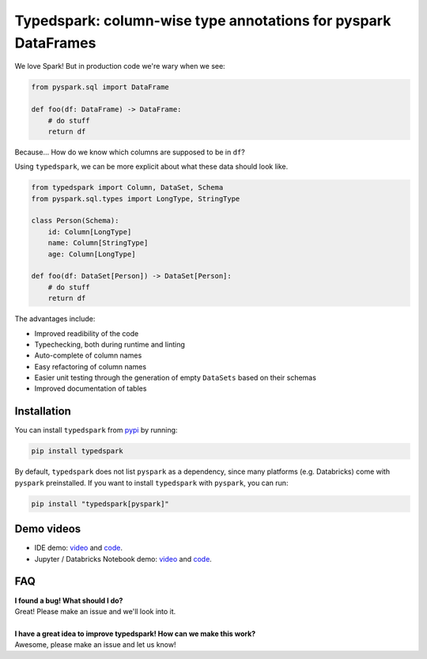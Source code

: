 ===============================================================
Typedspark: column-wise type annotations for pyspark DataFrames
===============================================================

We love Spark! But in production code we're wary when we see:

.. code-block:: python

    from pyspark.sql import DataFrame

    def foo(df: DataFrame) -> DataFrame:
        # do stuff
        return df

Because… How do we know which columns are supposed to be in ``df``?

Using ``typedspark``, we can be more explicit about what these data should look like.

.. code-block:: python

    from typedspark import Column, DataSet, Schema
    from pyspark.sql.types import LongType, StringType

    class Person(Schema):
        id: Column[LongType]
        name: Column[StringType]
        age: Column[LongType]

    def foo(df: DataSet[Person]) -> DataSet[Person]:
        # do stuff
        return df

The advantages include:

* Improved readibility of the code
* Typechecking, both during runtime and linting
* Auto-complete of column names
* Easy refactoring of column names
* Easier unit testing through the generation of empty ``DataSets`` based on their schemas
* Improved documentation of tables

Installation
============

You can install ``typedspark`` from `pypi <https://pypi.org/project/typedspark/>`_ by running:

.. code-block:: bash

    pip install typedspark

By default, ``typedspark`` does not list ``pyspark`` as a dependency, since many platforms (e.g. Databricks) come with ``pyspark`` preinstalled.  If you want to install ``typedspark`` with ``pyspark``, you can run:

.. code-block:: bash

    pip install "typedspark[pyspark]"

Demo videos
===========

* IDE demo: `video <https://github.com/kaiko-ai/typedspark/assets/47976799/e6f7fa9c-6d14-4f68-baba-fe3c22f75b67>`_ and `code <https://github.com/kaiko-ai/typedspark/blob/main/docs/videos/ide.ipynb>`_.
* Jupyter / Databricks Notebook demo: `video <https://github.com/kaiko-ai/typedspark/assets/47976799/39e157c3-6db0-436a-9e72-44b2062df808>`_ and `code <https://github.com/kaiko-ai/typedspark/blob/main/docs/videos/notebook.ipynb>`_.

FAQ
===

| **I found a bug! What should I do?**
| Great! Please make an issue and we'll look into it.
|
| **I have a great idea to improve typedspark! How can we make this work?**
| Awesome, please make an issue and let us know!
